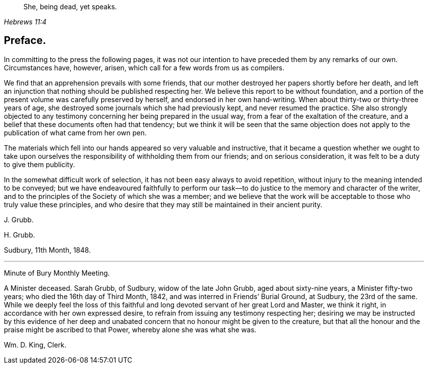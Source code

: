 [quote.epigraph, , Hebrews 11:4]
____
She, being dead, yet speaks.
____

== Preface.

In committing to the press the following pages,
it was not our intention to have preceded them by any remarks of our own.
Circumstances have, however, arisen, which call for a few words from us as compilers.

We find that an apprehension prevails with some friends,
that our mother destroyed her papers shortly before her death,
and left an injunction that nothing should be published respecting her.
We believe this report to be without foundation,
and a portion of the present volume was carefully preserved by herself,
and endorsed in her own hand-writing.
When about thirty-two or thirty-three years of age,
she destroyed some journals which she had previously kept,
and never resumed the practice.
She also strongly objected to any testimony concerning
her being prepared in the usual way,
from a fear of the exaltation of the creature,
and a belief that these documents often had that tendency;
but we think it will be seen that the same objection does
not apply to the publication of what came from her own pen.

The materials which fell into our hands appeared so very valuable and instructive,
that it became a question whether we ought to take upon ourselves
the responsibility of withholding them from our friends;
and on serious consideration, it was felt to be a duty to give them publicity.

In the somewhat difficult work of selection,
it has not been easy always to avoid repetition,
without injury to the meaning intended to be conveyed;
but we have endeavoured faithfully to perform our task--to
do justice to the memory and character of the writer,
and to the principles of the Society of which she was a member;
and we believe that the work will be acceptable to those who truly value these principles,
and who desire that they may still be maintained in their ancient purity.

J+++.+++ Grubb.

H+++.+++ Grubb.

Sudbury, 11th Month, 1848.

[.asterism]
'''

Minute of Bury Monthly Meeting.

A Minister deceased.
Sarah Grubb, of Sudbury, widow of the late John Grubb, aged about sixty-nine years,
a Minister fifty-two years; who died the 16th day of Third Month, 1842,
and was interred in Friends`' Burial Ground, at Sudbury, the 23rd of the same.
While we deeply feel the loss of this faithful and
long devoted servant of her great Lord and Master,
we think it right, in accordance with her own expressed desire,
to refrain from issuing any testimony respecting her;
desiring we may be instructed by this evidence of her deep and
unabated concern that no honour might be given to the creature,
but that all the honour and the praise might be ascribed to that Power,
whereby alone she was what she was.

Wm. D. King, Clerk.
